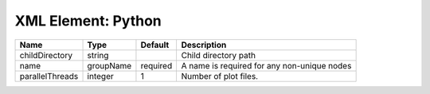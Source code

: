 XML Element: Python
===================

=============== ========= ======== =========================================== 
Name            Type      Default  Description                                 
=============== ========= ======== =========================================== 
childDirectory  string             Child directory path                        
name            groupName required A name is required for any non-unique nodes 
parallelThreads integer   1        Number of plot files.                       
=============== ========= ======== =========================================== 


